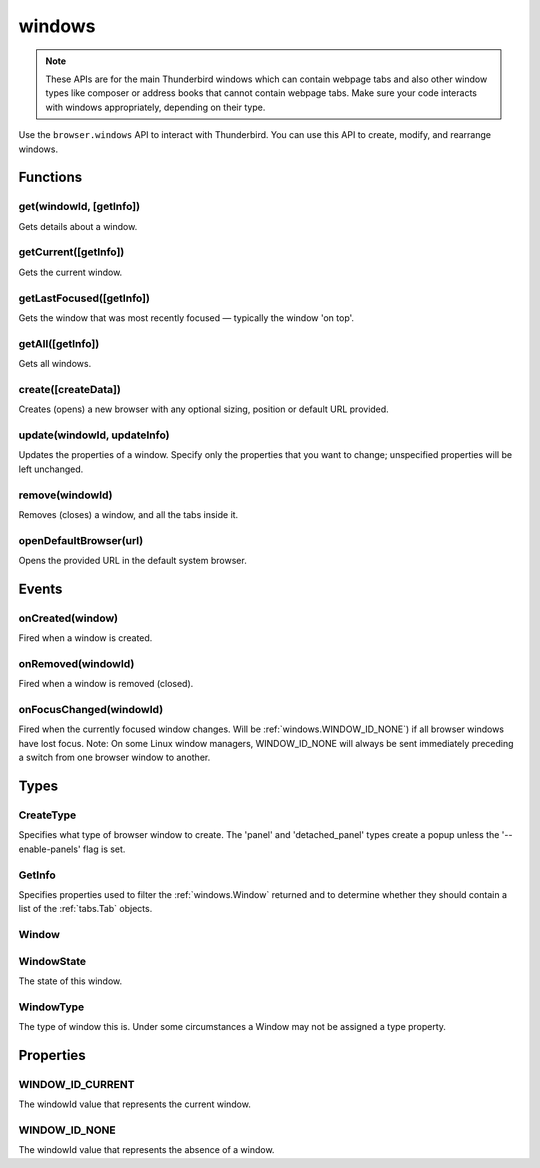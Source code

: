=======
windows
=======

.. note::

  These APIs are for the main Thunderbird windows which can contain webpage tabs and also other
  window types like composer or address books that cannot contain webpage tabs.  Make sure your
  code interacts with windows appropriately, depending on their type.

Use the ``browser.windows`` API to interact with Thunderbird. You can use this API to create, modify, and rearrange windows.

.. rst-class:: api-main-section

Functions
=========

.. _windows.get:

get(windowId, [getInfo])
------------------------

.. api-section-annotation-hack:: 

Gets details about a window.

.. api-header::
   :label: Parameters

   
   .. api-member::
      :name: ``windowId``
      :type: (integer)
      :annotation: 
   
   
   .. api-member::
      :name: [``getInfo``]
      :type: (:ref:`windows.GetInfo`)
      :annotation: 
   

.. api-header::
   :label: Return type (`Promise`_)

   
   .. api-member::
      :name: 
      :type: :ref:`windows.Window`
      :annotation: 
   
   
   .. _Promise: https://developer.mozilla.org/en-US/docs/Web/JavaScript/Reference/Global_Objects/Promise

.. _windows.getCurrent:

getCurrent([getInfo])
---------------------

.. api-section-annotation-hack:: 

Gets the current window.

.. api-header::
   :label: Parameters

   
   .. api-member::
      :name: [``getInfo``]
      :type: (:ref:`windows.GetInfo`)
      :annotation: 
   

.. api-header::
   :label: Return type (`Promise`_)

   
   .. api-member::
      :name: 
      :type: :ref:`windows.Window`
      :annotation: 
   
   
   .. _Promise: https://developer.mozilla.org/en-US/docs/Web/JavaScript/Reference/Global_Objects/Promise

.. _windows.getLastFocused:

getLastFocused([getInfo])
-------------------------

.. api-section-annotation-hack:: 

Gets the window that was most recently focused — typically the window 'on top'.

.. api-header::
   :label: Parameters

   
   .. api-member::
      :name: [``getInfo``]
      :type: (:ref:`windows.GetInfo`)
      :annotation: 
   

.. api-header::
   :label: Return type (`Promise`_)

   
   .. api-member::
      :name: 
      :type: :ref:`windows.Window`
      :annotation: 
   
   
   .. _Promise: https://developer.mozilla.org/en-US/docs/Web/JavaScript/Reference/Global_Objects/Promise

.. _windows.getAll:

getAll([getInfo])
-----------------

.. api-section-annotation-hack:: 

Gets all windows.

.. api-header::
   :label: Parameters

   
   .. api-member::
      :name: [``getInfo``]
      :type: (:ref:`windows.GetInfo`)
      :annotation: 
   

.. api-header::
   :label: Return type (`Promise`_)

   
   .. api-member::
      :name: 
      :type: array of :ref:`windows.Window`
      :annotation: 
   
   
   .. _Promise: https://developer.mozilla.org/en-US/docs/Web/JavaScript/Reference/Global_Objects/Promise

.. _windows.create:

create([createData])
--------------------

.. api-section-annotation-hack:: 

Creates (opens) a new browser with any optional sizing, position or default URL provided.

.. api-header::
   :label: Parameters

   
   .. api-member::
      :name: [``createData``]
      :type: (object)
      :annotation: 
      
      .. api-member::
         :name: [``allowScriptsToClose``]
         :type: (boolean)
         :annotation: 
         
         Allow scripts to close the window.
      
      
      .. api-member::
         :name: [``focused``]
         :type: (boolean) **Unsupported.**
         :annotation: 
         
         If true, opens an active window. If false, opens an inactive window.
      
      
      .. api-member::
         :name: [``height``]
         :type: (integer)
         :annotation: 
         
         The height in pixels of the new window, including the frame. If not specified defaults to a natural height.
      
      
      .. api-member::
         :name: [``incognito``]
         :type: (boolean)
         :annotation: 
         
         Whether the new window should be an incognito window.
      
      
      .. api-member::
         :name: [``left``]
         :type: (integer)
         :annotation: 
         
         The number of pixels to position the new window from the left edge of the screen. If not specified, the new window is offset naturally from the last focused window. This value is ignored for panels.
      
      
      .. api-member::
         :name: [``state``]
         :type: (:ref:`windows.WindowState`)
         :annotation: 
         
         The initial state of the window. The 'minimized', 'maximized' and 'fullscreen' states cannot be combined with 'left', 'top', 'width' or 'height'.
      
      
      .. api-member::
         :name: [``tabId``]
         :type: (integer)
         :annotation: 
         
         The id of the tab for which you want to adopt to the new window.
      
      
      .. api-member::
         :name: [``titlePreface``]
         :type: (string)
         :annotation: 
         
         A string to add to the beginning of the window title.
      
      
      .. api-member::
         :name: [``top``]
         :type: (integer)
         :annotation: 
         
         The number of pixels to position the new window from the top edge of the screen. If not specified, the new window is offset naturally from the last focused window. This value is ignored for panels.
      
      
      .. api-member::
         :name: [``type``]
         :type: (:ref:`windows.CreateType`)
         :annotation: 
         
         Specifies what type of browser window to create. The 'panel' and 'detached_panel' types create a popup unless the '--enable-panels' flag is set.
      
      
      .. api-member::
         :name: [``url``]
         :type: (string or array of string)
         :annotation: 
         
         A URL or array of URLs to open as tabs in the window. Fully-qualified URLs must include a scheme (i.e. 'http://www.google.com', not 'www.google.com'). Relative URLs will be relative to the current page within the extension. Defaults to the New Tab Page.
      
      
      .. api-member::
         :name: [``width``]
         :type: (integer)
         :annotation: 
         
         The width in pixels of the new window, including the frame. If not specified defaults to a natural width.
      
   

.. api-header::
   :label: Return type (`Promise`_)

   
   .. api-member::
      :name: 
      :type: :ref:`windows.Window`
      :annotation: 
      
      Contains details about the created window.
   
   
   .. _Promise: https://developer.mozilla.org/en-US/docs/Web/JavaScript/Reference/Global_Objects/Promise

.. _windows.update:

update(windowId, updateInfo)
----------------------------

.. api-section-annotation-hack:: 

Updates the properties of a window. Specify only the properties that you want to change; unspecified properties will be left unchanged.

.. api-header::
   :label: Parameters

   
   .. api-member::
      :name: ``windowId``
      :type: (integer)
      :annotation: 
   
   
   .. api-member::
      :name: ``updateInfo``
      :type: (object)
      :annotation: 
      
      .. api-member::
         :name: [``drawAttention``]
         :type: (boolean)
         :annotation: 
         
         If true, causes the window to be displayed in a manner that draws the user's attention to the window, without changing the focused window. The effect lasts until the user changes focus to the window. This option has no effect if the window already has focus. Set to false to cancel a previous draw attention request.
      
      
      .. api-member::
         :name: [``focused``]
         :type: (boolean)
         :annotation: 
         
         If true, brings the window to the front. If false, brings the next window in the z-order to the front.
      
      
      .. api-member::
         :name: [``height``]
         :type: (integer)
         :annotation: 
         
         The height to resize the window to in pixels. This value is ignored for panels.
      
      
      .. api-member::
         :name: [``left``]
         :type: (integer)
         :annotation: 
         
         The offset from the left edge of the screen to move the window to in pixels. This value is ignored for panels.
      
      
      .. api-member::
         :name: [``state``]
         :type: (:ref:`windows.WindowState`)
         :annotation: 
         
         The new state of the window. The 'minimized', 'maximized' and 'fullscreen' states cannot be combined with 'left', 'top', 'width' or 'height'.
      
      
      .. api-member::
         :name: [``titlePreface``]
         :type: (string)
         :annotation: 
         
         A string to add to the beginning of the window title.
      
      
      .. api-member::
         :name: [``top``]
         :type: (integer)
         :annotation: 
         
         The offset from the top edge of the screen to move the window to in pixels. This value is ignored for panels.
      
      
      .. api-member::
         :name: [``width``]
         :type: (integer)
         :annotation: 
         
         The width to resize the window to in pixels. This value is ignored for panels.
      
   

.. api-header::
   :label: Return type (`Promise`_)

   
   .. api-member::
      :name: 
      :type: :ref:`windows.Window`
      :annotation: 
   
   
   .. _Promise: https://developer.mozilla.org/en-US/docs/Web/JavaScript/Reference/Global_Objects/Promise

.. _windows.remove:

remove(windowId)
----------------

.. api-section-annotation-hack:: 

Removes (closes) a window, and all the tabs inside it.

.. api-header::
   :label: Parameters

   
   .. api-member::
      :name: ``windowId``
      :type: (integer)
      :annotation: 
   

.. _windows.openDefaultBrowser:

openDefaultBrowser(url)
-----------------------

.. api-section-annotation-hack:: -- [Added in TB 84, backported to TB 78.6]

Opens the provided URL in the default system browser.

.. api-header::
   :label: Parameters

   
   .. api-member::
      :name: ``url``
      :type: (string)
      :annotation: 
   

.. rst-class:: api-main-section

Events
======

.. _windows.onCreated:

onCreated(window)
-----------------

.. api-section-annotation-hack:: 

Fired when a window is created.

.. api-header::
   :label: Parameters for event listeners

   
   .. api-member::
      :name: ``window``
      :type: (:ref:`windows.Window`)
      :annotation: 
      
      Details of the window that was created.
   

.. _windows.onRemoved:

onRemoved(windowId)
-------------------

.. api-section-annotation-hack:: 

Fired when a window is removed (closed).

.. api-header::
   :label: Parameters for event listeners

   
   .. api-member::
      :name: ``windowId``
      :type: (integer)
      :annotation: 
      
      ID of the removed window.
   

.. _windows.onFocusChanged:

onFocusChanged(windowId)
------------------------

.. api-section-annotation-hack:: 

Fired when the currently focused window changes. Will be :ref:`windows.WINDOW_ID_NONE`) if all browser windows have lost focus. Note: On some Linux window managers, WINDOW_ID_NONE will always be sent immediately preceding a switch from one browser window to another.

.. api-header::
   :label: Parameters for event listeners

   
   .. api-member::
      :name: ``windowId``
      :type: (integer)
      :annotation: 
      
      ID of the newly focused window.
   

.. rst-class:: api-main-section

Types
=====

.. _windows.CreateType:

CreateType
----------

.. api-section-annotation-hack:: 

Specifies what type of browser window to create. The 'panel' and 'detached_panel' types create a popup unless the '--enable-panels' flag is set.

.. api-header::
   :label: `string`

   
   .. container:: api-member-node
   
      .. container:: api-member-description-only
         
         Supported values:
         
         .. api-member::
            :name: ``normal``
         
         .. api-member::
            :name: ``popup``
         
         .. api-member::
            :name: ``panel``
         
         .. api-member::
            :name: ``detached_panel``
         
   

.. _windows.GetInfo:

GetInfo
-------

.. api-section-annotation-hack:: 

Specifies properties used to filter the :ref:`windows.Window` returned and to determine whether they should contain a list of the :ref:`tabs.Tab` objects.

.. api-header::
   :label: object

   
   .. api-member::
      :name: [``populate``]
      :type: (boolean)
      :annotation: 
      
      If true, the :ref:`windows.Window` returned will have a ``tabs`` property that contains a list of the :ref:`tabs.Tab` objects. The ``Tab`` objects only contain the ``url``, ``title`` and ``favIconUrl`` properties if the extension's manifest file includes the ``tabs`` permission.
   
   
   .. api-member::
      :name: [``windowTypes``]
      :type: (array of :ref:`windows.WindowType`)
      :annotation: 
      
      If set, the :ref:`windows.Window` returned will be filtered based on its type. Supported by :ref:`windows.getAll` only, ignored in all other functions.
   

.. _windows.Window:

Window
------

.. api-section-annotation-hack:: 

.. api-header::
   :label: object

   
   .. api-member::
      :name: ``alwaysOnTop``
      :type: (boolean)
      :annotation: 
      
      Whether the window is set to be always on top.
   
   
   .. api-member::
      :name: ``focused``
      :type: (boolean)
      :annotation: 
      
      Whether the window is currently the focused window.
   
   
   .. api-member::
      :name: ``incognito``
      :type: (boolean)
      :annotation: 
      
      Whether the window is incognito.
   
   
   .. api-member::
      :name: [``height``]
      :type: (integer)
      :annotation: 
      
      The height of the window, including the frame, in pixels.
   
   
   .. api-member::
      :name: [``id``]
      :type: (integer)
      :annotation: 
      
      The ID of the window. Window IDs are unique within a session.
   
   
   .. api-member::
      :name: [``left``]
      :type: (integer)
      :annotation: 
      
      The offset of the window from the left edge of the screen in pixels.
   
   
   .. api-member::
      :name: [``state``]
      :type: (:ref:`windows.WindowState`)
      :annotation: 
      
      The state of this browser window.
   
   
   .. api-member::
      :name: [``tabs``]
      :type: (array of :ref:`tabs.Tab`)
      :annotation: 
      
      Array of :ref:`tabs.Tab` objects representing the current tabs in the window.
   
   
   .. api-member::
      :name: [``title``]
      :type: (string)
      :annotation: 
      
      The title of the window. Read-only.
   
   
   .. api-member::
      :name: [``top``]
      :type: (integer)
      :annotation: 
      
      The offset of the window from the top edge of the screen in pixels.
   
   
   .. api-member::
      :name: [``type``]
      :type: (:ref:`windows.WindowType`)
      :annotation: 
      
      The type of browser window this is.
   
   
   .. api-member::
      :name: [``width``]
      :type: (integer)
      :annotation: 
      
      The width of the window, including the frame, in pixels.
   

.. _windows.WindowState:

WindowState
-----------

.. api-section-annotation-hack:: 

The state of this window.

.. api-header::
   :label: `string`

   
   .. container:: api-member-node
   
      .. container:: api-member-description-only
         
         Supported values:
         
         .. api-member::
            :name: ``normal``
         
         .. api-member::
            :name: ``minimized``
         
         .. api-member::
            :name: ``maximized``
         
         .. api-member::
            :name: ``fullscreen``
         
         .. api-member::
            :name: ``docked``
         
   

.. _windows.WindowType:

WindowType
----------

.. api-section-annotation-hack:: 

The type of window this is. Under some circumstances a Window may not be assigned a type property.

.. api-header::
   :label: `string`

   
   .. container:: api-member-node
   
      .. container:: api-member-description-only
         
         Supported values:
         
         .. api-member::
            :name: ``normal``
         
         .. api-member::
            :name: ``popup``
         
         .. api-member::
            :name: ``panel``
         
         .. api-member::
            :name: ``app``
         
         .. api-member::
            :name: ``devtools``
         
         .. api-member::
            :name: ``addressBook``
            :annotation: -- [Added in TB 70, backported to TB 68.1.1]
         
         .. api-member::
            :name: ``messageCompose``
            :annotation: -- [Added in TB 70, backported to TB 68.1.1]
         
         .. api-member::
            :name: ``messageDisplay``
            :annotation: -- [Added in TB 70, backported to TB 68.1.1]
         
   

.. rst-class:: api-main-section

Properties
==========

.. _windows.WINDOW_ID_CURRENT:

WINDOW_ID_CURRENT
-----------------

.. api-section-annotation-hack:: 

The windowId value that represents the current window.

.. _windows.WINDOW_ID_NONE:

WINDOW_ID_NONE
--------------

.. api-section-annotation-hack:: 

The windowId value that represents the absence of a window.
